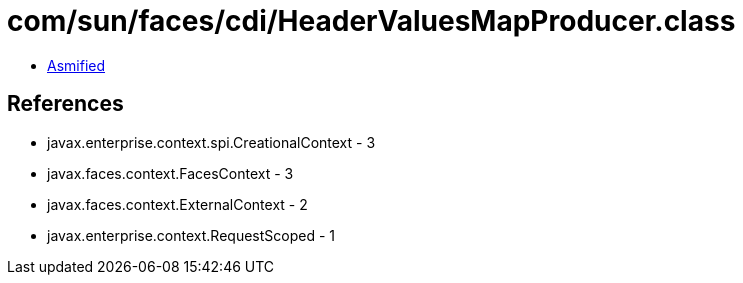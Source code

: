 = com/sun/faces/cdi/HeaderValuesMapProducer.class

 - link:HeaderValuesMapProducer-asmified.java[Asmified]

== References

 - javax.enterprise.context.spi.CreationalContext - 3
 - javax.faces.context.FacesContext - 3
 - javax.faces.context.ExternalContext - 2
 - javax.enterprise.context.RequestScoped - 1
